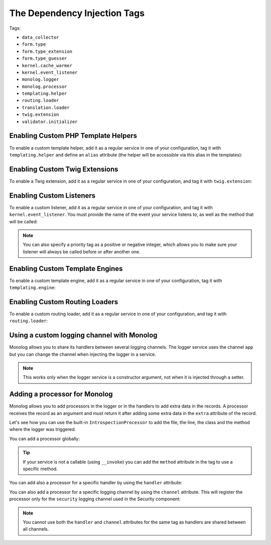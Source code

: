 The Dependency Injection Tags
=============================

Tags:

* ``data_collector``
* ``form.type``
* ``form.type_extension``
* ``form.type_guesser``
* ``kernel.cache_warmer``
* ``kernel.event_listener``
* ``monolog.logger``
* ``monolog.processor``
* ``templating.helper``
* ``routing.loader``
* ``translation.loader``
* ``twig.extension``
* ``validator.initializer``

Enabling Custom PHP Template Helpers
------------------------------------

To enable a custom template helper, add it as a regular service in one
of your configuration, tag it with ``templating.helper`` and define an
``alias`` attribute (the helper will be accessible via this alias in the
templates):

.. configuration-block::

    .. code-block:: yaml

        services:
            templating.helper.your_helper_name:
                class: Fully\Qualified\Helper\Class\Name
                tags:
                    - { name: templating.helper, alias: alias_name }

    .. code-block:: xml

        <service id="templating.helper.your_helper_name" class="Fully\Qualified\Helper\Class\Name">
            <tag name="templating.helper" alias="alias_name" />
        </service>

    .. code-block:: php

        $container
            ->register('templating.helper.your_helper_name', 'Fully\Qualified\Helper\Class\Name')
            ->addTag('templating.helper', array('alias' => 'alias_name'))
        ;

Enabling Custom Twig Extensions
-------------------------------

To enable a Twig extension, add it as a regular service in one of your
configuration, and tag it with ``twig.extension``:

.. configuration-block::

    .. code-block:: yaml

        services:
            twig.extension.your_extension_name:
                class: Fully\Qualified\Extension\Class\Name
                tags:
                    - { name: twig.extension }

    .. code-block:: xml

        <service id="twig.extension.your_extension_name" class="Fully\Qualified\Extension\Class\Name">
            <tag name="twig.extension" />
        </service>

    .. code-block:: php

        $container
            ->register('twig.extension.your_extension_name', 'Fully\Qualified\Extension\Class\Name')
            ->addTag('twig.extension')
        ;

.. _dic-tags-kernel-event-listener:

Enabling Custom Listeners
-------------------------

To enable a custom listener, add it as a regular service in one of your
configuration, and tag it with ``kernel.event_listener``. You must provide
the name of the event your service listens to, as well as the method that
will be called:

.. configuration-block::

    .. code-block:: yaml

        services:
            kernel.listener.your_listener_name:
                class: Fully\Qualified\Listener\Class\Name
                tags:
                    - { name: kernel.event_listener, event: xxx, method: onXxx }

    .. code-block:: xml

        <service id="kernel.listener.your_listener_name" class="Fully\Qualified\Listener\Class\Name">
            <tag name="kernel.event_listener" event="xxx" method="onXxx" />
        </service>

    .. code-block:: php

        $container
            ->register('kernel.listener.your_listener_name', 'Fully\Qualified\Listener\Class\Name')
            ->addTag('kernel.event_listener', array('event' => 'xxx', 'method' => 'onXxx'))
        ;

.. note::

    You can also specify a priority tag as a positive or negative integer, 
    which allows you to make sure your listener will always be called before
    or after another one.

Enabling Custom Template Engines
--------------------------------

To enable a custom template engine, add it as a regular service in one
of your configuration, tag it with ``templating.engine``:

.. configuration-block::

    .. code-block:: yaml

        services:
            templating.engine.your_engine_name:
                class: Fully\Qualified\Engine\Class\Name
                tags:
                    - { name: templating.engine }

    .. code-block:: xml

        <service id="templating.engine.your_engine_name" class="Fully\Qualified\Engine\Class\Name">
            <tag name="templating.engine" />
        </service>

    .. code-block:: php

        $container
            ->register('templating.engine.your_engine_name', 'Fully\Qualified\Engine\Class\Name')
            ->addTag('templating.engine')
        ;

Enabling Custom Routing Loaders
-------------------------------

To enable a custom routing loader, add it as a regular service in one
of your configuration, and tag it with ``routing.loader``:

.. configuration-block::

    .. code-block:: yaml

        services:
            routing.loader.your_loader_name:
                class: Fully\Qualified\Loader\Class\Name
                tags:
                    - { name: routing.loader }

    .. code-block:: xml

        <service id="routing.loader.your_loader_name" class="Fully\Qualified\Loader\Class\Name">
            <tag name="routing.loader" />
        </service>

    .. code-block:: php

        $container
            ->register('routing.loader.your_loader_name', 'Fully\Qualified\Loader\Class\Name')
            ->addTag('routing.loader')
        ;

.. _dic_tags-monolog:

Using a custom logging channel with Monolog
-------------------------------------------

Monolog allows you to share its handlers between several logging channels.
The logger service uses the channel ``app`` but you can change the
channel when injecting the logger in a service.

.. configuration-block::

    .. code-block:: yaml

        services:
            my_service:
                class: Fully\Qualified\Loader\Class\Name
                arguments: [@logger]
                tags:
                    - { name: monolog.logger, channel: acme }

    .. code-block:: xml

        <service id="my_service" class="Fully\Qualified\Loader\Class\Name">
            <argument type="service" id="logger" />
            <tag name="monolog.logger" channel="acme" />
        </service>

    .. code-block:: php

        $definition = new Definition('Fully\Qualified\Loader\Class\Name', array(new Reference('logger'));
        $definition->addTag('monolog.logger', array('channel' => 'acme'));
        $container->register('my_service', $definition);;

.. note::

    This works only when the logger service is a constructor argument,
    not when it is injected through a setter.

.. _dic_tags-monolog-processor:

Adding a processor for Monolog
------------------------------

Monolog allows you to add processors in the logger or in the handlers to add
extra data in the records. A processor receives the record as an argument and
must return it after adding some extra data in the ``extra`` attribute of
the record.

Let's see how you can use the built-in ``IntrospectionProcessor`` to add
the file, the line, the class and the method where the logger was triggered.

You can add a processor globally:

.. configuration-block::

    .. code-block:: yaml

        services:
            my_service:
                class: Monolog\Processor\IntrospectionProcessor
                tags:
                    - { name: monolog.processor }

    .. code-block:: xml

        <service id="my_service" class="Monolog\Processor\IntrospectionProcessor">
            <tag name="monolog.processor" />
        </service>

    .. code-block:: php

        $definition = new Definition('Monolog\Processor\IntrospectionProcessor');
        $definition->addTag('monolog.processor');
        $container->register('my_service', $definition);

.. tip::

    If your service is not a callable (using ``__invoke``) you can add the
    ``method`` attribute in the tag to use a specific method.

You can add also a processor for a specific handler by using the ``handler``
attribute:

.. configuration-block::

    .. code-block:: yaml

        services:
            my_service:
                class: Monolog\Processor\IntrospectionProcessor
                tags:
                    - { name: monolog.processor, handler: firephp }

    .. code-block:: xml

        <service id="my_service" class="Monolog\Processor\IntrospectionProcessor">
            <tag name="monolog.processor" handler="firephp" />
        </service>

    .. code-block:: php

        $definition = new Definition('Monolog\Processor\IntrospectionProcessor');
        $definition->addTag('monolog.processor', array('handler' => 'firephp');
        $container->register('my_service', $definition);

You can also add a processor for a specific logging channel by using the ``channel``
attribute. This will register the processor only for the ``security`` logging
channel used in the Security component:

.. configuration-block::

    .. code-block:: yaml

        services:
            my_service:
                class: Monolog\Processor\IntrospectionProcessor
                tags:
                    - { name: monolog.processor, channel: security }

    .. code-block:: xml

        <service id="my_service" class="Monolog\Processor\IntrospectionProcessor">
            <tag name="monolog.processor" channel="security" />
        </service>

    .. code-block:: php

        $definition = new Definition('Monolog\Processor\IntrospectionProcessor');
        $definition->addTag('monolog.processor', array('channel' => 'security');
        $container->register('my_service', $definition);

.. note::

    You cannot use both the ``handler`` and ``channel`` attributes for the
    same tag as handlers are shared between all channels.

